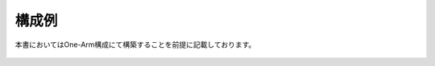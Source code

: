 構成例
======================================

本書においてはOne-Arm構成にて構築することを前提に記載しております。


.. figure:: images/Picture1.jpg
   :scale: 50%
   :align: center
